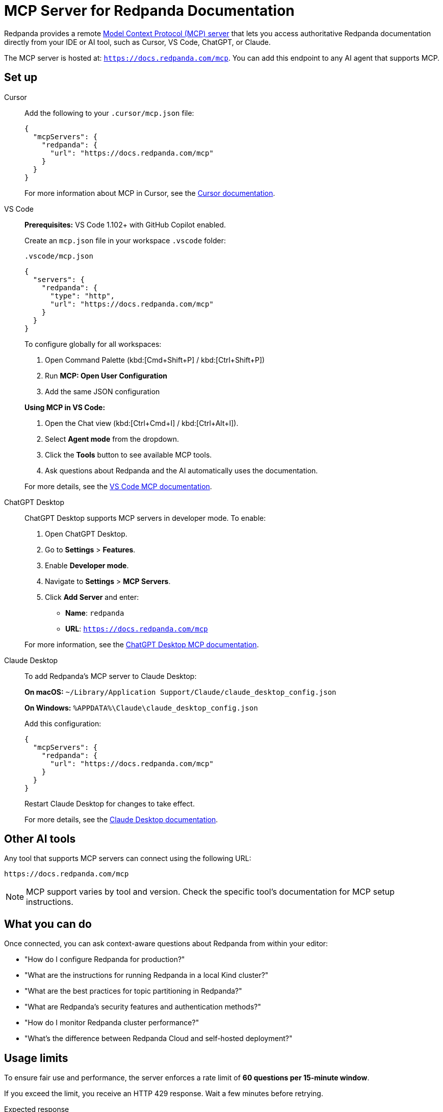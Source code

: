 = MCP Server for Redpanda Documentation
:description: Learn how to connect to the Redpanda documentation MCP server in Cursor, VS Code, ChatGPT, and other AI tools.

Redpanda provides a remote link:https://modelcontextprotocol.io[Model Context Protocol (MCP) server^] that lets you access authoritative Redpanda documentation directly from your IDE or AI tool, such as Cursor, VS Code, ChatGPT, or Claude.

The MCP server is hosted at: `https://docs.redpanda.com/mcp`.
You can add this endpoint to any AI agent that supports MCP.

== Set up

[tabs]
====
Cursor::
+
--
Add the following to your `.cursor/mcp.json` file:

[source,json]
----
{
  "mcpServers": {
    "redpanda": {
      "url": "https://docs.redpanda.com/mcp"
    }
  }
}
----

For more information about MCP in Cursor, see the https://docs.cursor.com/context/model-context-protocol[Cursor documentation^].
--
VS Code::
+
--
*Prerequisites:* VS Code 1.102+ with GitHub Copilot enabled.

Create an `mcp.json` file in your workspace `.vscode` folder:

.`.vscode/mcp.json`
[source,json]
----
{
  "servers": {
    "redpanda": {
      "type": "http",
      "url": "https://docs.redpanda.com/mcp"
    }
  }
}
----

To configure globally for all workspaces:

. Open Command Palette (kbd:[Cmd+Shift+P] / kbd:[Ctrl+Shift+P])
. Run **MCP: Open User Configuration**
. Add the same JSON configuration

*Using MCP in VS Code:*

. Open the Chat view (kbd:[Ctrl+Cmd+I] / kbd:[Ctrl+Alt+I]).
. Select **Agent mode** from the dropdown.
. Click the **Tools** button to see available MCP tools.
. Ask questions about Redpanda and the AI automatically uses the documentation.

For more details, see the https://code.visualstudio.com/docs/copilot/customization/mcp-servers[VS Code MCP documentation^].
--
ChatGPT Desktop::
+
--
ChatGPT Desktop supports MCP servers in developer mode. To enable:

. Open ChatGPT Desktop.
. Go to **Settings** > **Features**.
. Enable **Developer mode**.
. Navigate to **Settings** > **MCP Servers**.
. Click **Add Server** and enter:
+
- **Name**: `redpanda`
- **URL**: `https://docs.redpanda.com/mcp`


For more information, see the https://platform.openai.com/docs/guides/developer-mode[ChatGPT Desktop MCP documentation^].
--
Claude Desktop::
+
--
To add Redpanda's MCP server to Claude Desktop:

**On macOS:**
`~/Library/Application Support/Claude/claude_desktop_config.json`

**On Windows:**
`%APPDATA%\Claude\claude_desktop_config.json`

Add this configuration:

[source,json]
----
{
  "mcpServers": {
    "redpanda": {
      "url": "https://docs.redpanda.com/mcp"
    }
  }
}
----

Restart Claude Desktop for changes to take effect.

For more details, see the https://support.anthropic.com/en/articles/9487310-desktop-app[Claude Desktop documentation^].
--
====

== Other AI tools

Any tool that supports MCP servers can connect using the following URL:

[source,text]
----
https://docs.redpanda.com/mcp
----

NOTE: MCP support varies by tool and version. Check the specific tool's documentation for MCP setup instructions.

== What you can do

Once connected, you can ask context-aware questions about Redpanda from within your editor:

* "How do I configure Redpanda for production?"
* "What are the instructions for running Redpanda in a local Kind cluster?"
* "What are the best practices for topic partitioning in Redpanda?"
* "What are Redpanda's security features and authentication methods?"
* "How do I monitor Redpanda cluster performance?"
* "What's the difference between Redpanda Cloud and self-hosted deployment?"

== Usage limits

To ensure fair use and performance, the server enforces a rate limit of **60 questions per 15-minute window**.

If you exceed the limit, you receive an HTTP 429 response. Wait a few minutes before retrying.

.Expected response
[source,text]
----
HTTP 429 Too Many Requests
----

== Troubleshooting

=== Server not connecting

* Verify the URL is exactly: `https://docs.redpanda.com/mcp`.
* Check your internet connection.
* Ensure your AI tool supports HTTP-based MCP servers.
* Restart your AI tool after adding the configuration.

=== VS Code specific issues

* Ensure you have VS Code 1.102 or later.
* Verify GitHub Copilot is installed and enabled.
* Try running **MCP: Reset Cached Tools** from the Command Palette.
* Check the Output panel (*View* > *Output* > *MCP*) for error messages.

=== Other issues

Check the https://github.com/modelcontextprotocol/servers[MCP GitHub repository^] for additional troubleshooting guidance or https://github.com/redpanda-data/docs-site/issues[report an issue^] with our documentation.
